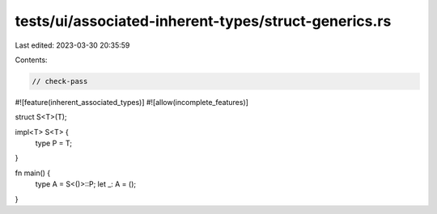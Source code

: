tests/ui/associated-inherent-types/struct-generics.rs
=====================================================

Last edited: 2023-03-30 20:35:59

Contents:

.. code-block:: rs

    // check-pass

#![feature(inherent_associated_types)]
#![allow(incomplete_features)]

struct S<T>(T);

impl<T> S<T> {
    type P = T;
}

fn main() {
    type A = S<()>::P;
    let _: A = ();
}


